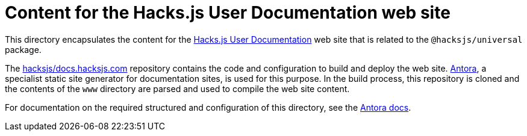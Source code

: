= Content for the Hacks.js User Documentation web site

This directory encapsulates the content for the https://docs.hacksjs.com/[Hacks.js User Documentation] web site that is related to the `@hacksjs/universal` package.

The https://github.com/hacksjs/docs.hacksjs.com[hacksjs/docs.hacksjs.com] repository contains the code and configuration to build and deploy the web site. https://antora.org/[Antora], a specialist static site generator for documentation sites, is used for this purpose. In the build process, this repository is cloned and the contents of the `www` directory are parsed and used to compile the web site content.

For documentation on the required structured and configuration of this directory, see the https://docs.antora.org/antora/latest/organize-content-files/[Antora docs].
